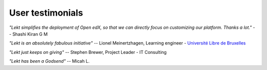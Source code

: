 User testimonials
-----------------

*"Lekt simplifies the deployment of Open edX, so that we can directly focus on customizing our platform. Thanks a lot."* -- Shashi Kiran G M

*"Lekt is an absolutely fabulous initiative"* -- Lionel Meinertzhagen, Learning engineer - `Université Libre de Bruxelles <https://www.ulb.be/>`__

*"Lekt just keeps on giving"* -- Stephen Brewer, Project Leader - IT Consulting

*"Lekt has been a Godsend"* -- Micah L.
